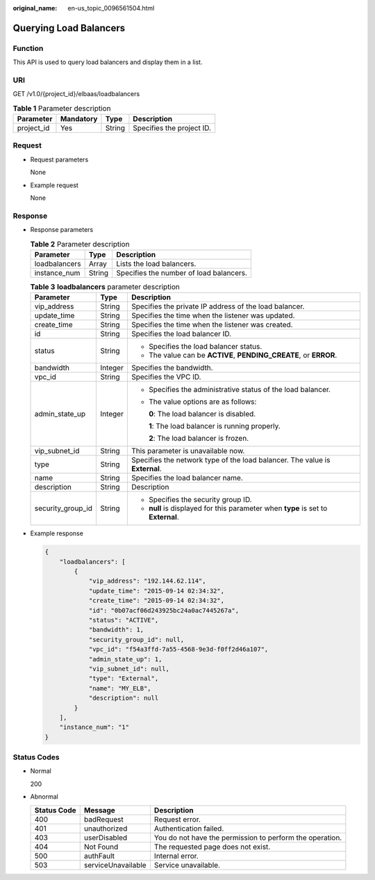 :original_name: en-us_topic_0096561504.html

.. _en-us_topic_0096561504:

Querying Load Balancers
=======================

Function
--------

This API is used to query load balancers and display them in a list.

URI
---

GET /v1.0/{project_id}/elbaas/loadbalancers

.. table:: **Table 1** Parameter description

   ========== ========= ====== =========================
   Parameter  Mandatory Type   Description
   ========== ========= ====== =========================
   project_id Yes       String Specifies the project ID.
   ========== ========= ====== =========================

Request
-------

-  Request parameters

   None

-  Example request

   None

Response
--------

-  Response parameters

   .. table:: **Table 2** Parameter description

      ============= ====== =======================================
      Parameter     Type   Description
      ============= ====== =======================================
      loadbalancers Array  Lists the load balancers.
      instance_num  String Specifies the number of load balancers.
      ============= ====== =======================================

   .. table:: **Table 3** **loadbalancers** parameter description

      +-----------------------+-----------------------+-----------------------------------------------------------------------------------+
      | Parameter             | Type                  | Description                                                                       |
      +=======================+=======================+===================================================================================+
      | vip_address           | String                | Specifies the private IP address of the load balancer.                            |
      +-----------------------+-----------------------+-----------------------------------------------------------------------------------+
      | update_time           | String                | Specifies the time when the listener was updated.                                 |
      +-----------------------+-----------------------+-----------------------------------------------------------------------------------+
      | create_time           | String                | Specifies the time when the listener was created.                                 |
      +-----------------------+-----------------------+-----------------------------------------------------------------------------------+
      | id                    | String                | Specifies the load balancer ID.                                                   |
      +-----------------------+-----------------------+-----------------------------------------------------------------------------------+
      | status                | String                | -  Specifies the load balancer status.                                            |
      |                       |                       | -  The value can be **ACTIVE**, **PENDING_CREATE**, or **ERROR**.                 |
      +-----------------------+-----------------------+-----------------------------------------------------------------------------------+
      | bandwidth             | Integer               | Specifies the bandwidth.                                                          |
      +-----------------------+-----------------------+-----------------------------------------------------------------------------------+
      | vpc_id                | String                | Specifies the VPC ID.                                                             |
      +-----------------------+-----------------------+-----------------------------------------------------------------------------------+
      | admin_state_up        | Integer               | -  Specifies the administrative status of the load balancer.                      |
      |                       |                       |                                                                                   |
      |                       |                       | -  The value options are as follows:                                              |
      |                       |                       |                                                                                   |
      |                       |                       |    **0**: The load balancer is disabled.                                          |
      |                       |                       |                                                                                   |
      |                       |                       |    **1**: The load balancer is running properly.                                  |
      |                       |                       |                                                                                   |
      |                       |                       |    **2**: The load balancer is frozen.                                            |
      +-----------------------+-----------------------+-----------------------------------------------------------------------------------+
      | vip_subnet_id         | String                | This parameter is unavailable now.                                                |
      +-----------------------+-----------------------+-----------------------------------------------------------------------------------+
      | type                  | String                | Specifies the network type of the load balancer. The value is **External**.       |
      +-----------------------+-----------------------+-----------------------------------------------------------------------------------+
      | name                  | String                | Specifies the load balancer name.                                                 |
      +-----------------------+-----------------------+-----------------------------------------------------------------------------------+
      | description           | String                | Description                                                                       |
      +-----------------------+-----------------------+-----------------------------------------------------------------------------------+
      | security_group_id     | String                | -  Specifies the security group ID.                                               |
      |                       |                       | -  **null** is displayed for this parameter when **type** is set to **External**. |
      +-----------------------+-----------------------+-----------------------------------------------------------------------------------+

-  Example response

   .. code-block::

      {
          "loadbalancers": [
              {
                  "vip_address": "192.144.62.114",
                  "update_time": "2015-09-14 02:34:32",
                  "create_time": "2015-09-14 02:34:32",
                  "id": "0b07acf06d243925bc24a0ac7445267a",
                  "status": "ACTIVE",
                  "bandwidth": 1,
                  "security_group_id": null,
                  "vpc_id": "f54a3ffd-7a55-4568-9e3d-f0ff2d46a107",
                  "admin_state_up": 1,
                  "vip_subnet_id": null,
                  "type": "External",
                  "name": "MY_ELB",
                  "description": null
              }
          ],
          "instance_num": "1"
      }

Status Codes
------------

-  Normal

   200

-  Abnormal

   +-------------+--------------------+----------------------------------------------------------+
   | Status Code | Message            | Description                                              |
   +=============+====================+==========================================================+
   | 400         | badRequest         | Request error.                                           |
   +-------------+--------------------+----------------------------------------------------------+
   | 401         | unauthorized       | Authentication failed.                                   |
   +-------------+--------------------+----------------------------------------------------------+
   | 403         | userDisabled       | You do not have the permission to perform the operation. |
   +-------------+--------------------+----------------------------------------------------------+
   | 404         | Not Found          | The requested page does not exist.                       |
   +-------------+--------------------+----------------------------------------------------------+
   | 500         | authFault          | Internal error.                                          |
   +-------------+--------------------+----------------------------------------------------------+
   | 503         | serviceUnavailable | Service unavailable.                                     |
   +-------------+--------------------+----------------------------------------------------------+
